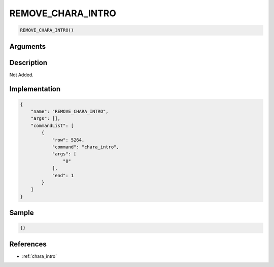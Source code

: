 .. _REMOVE_CHARA_INTRO:

REMOVE_CHARA_INTRO
========================

.. code-block:: text

	REMOVE_CHARA_INTRO()


Arguments
------------


Description
-------------

Not Added.

Implementation
-------------

.. code-block:: json

	{
	    "name": "REMOVE_CHARA_INTRO",
	    "args": [],
	    "commandList": [
	        {
	            "row": 5264,
	            "command": "chara_intro",
	            "args": [
	                "0"
	            ],
	            "end": 1
	        }
	    ]
	}

Sample
-------------

.. code-block:: json

	{}

References
-------------
* :ref:`chara_intro`
